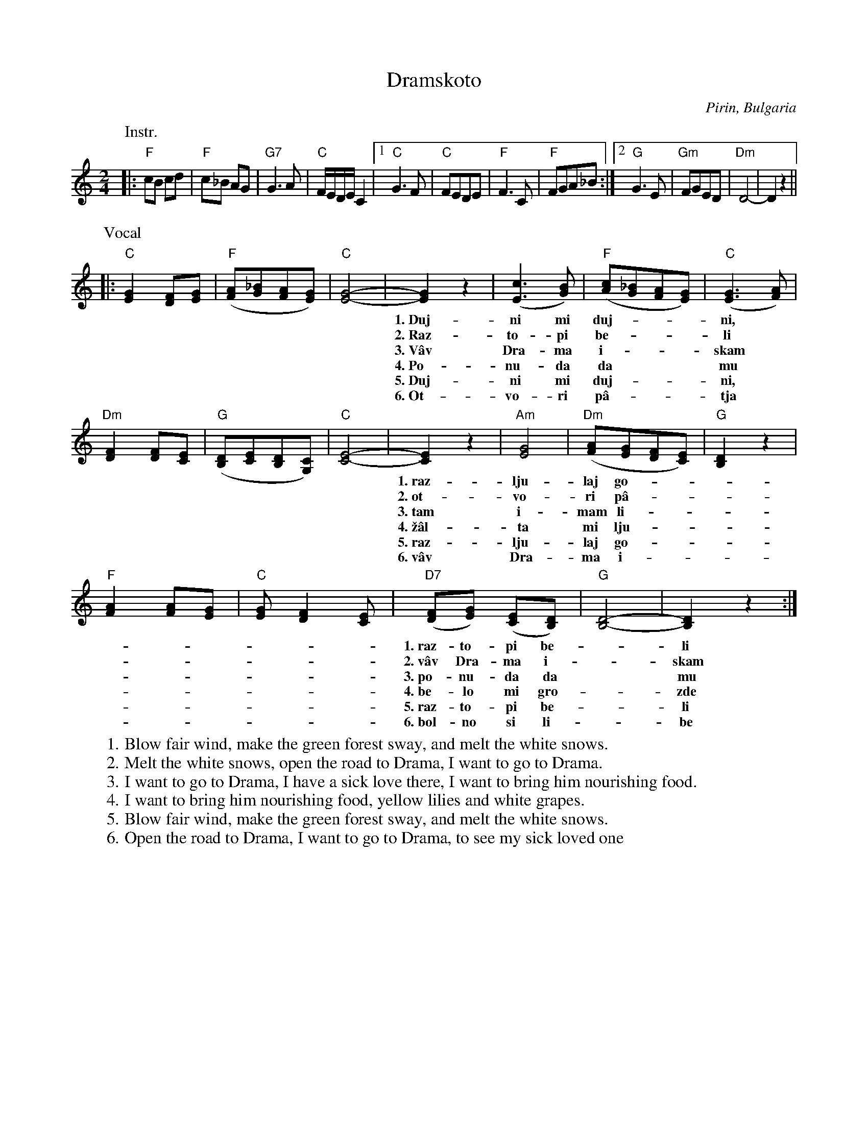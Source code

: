 X: 1
T: Dramskoto
R: pravo
O: Pirin, Bulgaria
S: Transcription by Tom Pixton, 2006
Z: 2012 John Chambers <jc:trillian.mit.edu>
N: Adjusted staff ends to match phrasing of lyrics.
M: 2/4
L: 1/8
K: C
P:Instr.
|:\
"F"cB cd | "F"c_B AG | "G7"G3 A | "C"F/E/D/E/ C2 |\
[1 "C"G3 F | "C"FEDE | "F"F3 C | "F"FGA_B :|\
[2 "G"G3 E | "Gm"FGED | "Dm"D4- | D2 z2 ||
%
P:Vocal
|: "C"[G2E2] [FD][GE] | "F"([AF][_BG][AF][GE]) | "C"[G4E4]- |\
   [G2E2] z2 | ([c3E3] [BG]) | "F"([cA][_BG][AF][GE]) | ("C"[G3E3] [AF]) |
w: 1.~Duj-ni mi duj-***ni,* bel* ve-***tre,*
w: 2.~Raz-to-pi be-***li* sne-*go-***ve,*
w: 3.~V\^av Dra-ma i-***skam* da* i-***da,*
w: 4.~Po-nu-da da*** mu* za-*ne-***sa,*
w: 5.~Duj-ni mi duj-***ni,* bel* ve-***tre,*
w: 6.~Ot-vo-ri p\^a-***tja* za* Dra-***ma,*
%
"Dm"[F2D2] [FD][EC] | "G"([DB,][EC][DB,][CG,]) | "C"[E4C4]- |\
[E2C2]z2 | "Am"[G4E4] | "Dm"([AF][GE][FD][EC]) | "G"[D2B,2]z2 |
w: 1.~raz-lju-laj go-***ra* ze-le-***na,
w: 2.~ot-vo-ri p\^a-***tja* za Dra-***ma,
w: 3.~tam i-mam li-***be* bol-ni\vc-***ko,
w: 4.~\vz\^al-ta mi lju-***lja* cve-tja-***tot,
w: 5.~raz-lju-laj go-***ra* ze-le-***na,
w: 6.~v\^av Dra-ma i-***skam* da i-***da,
%
%
 "F"[A2F2] [AF][GE] | "C"[GE] [F2D2] [EC] |\
"D7"([FD][GE]) ([EC][DB,]) | "G"[D4B,4]- | [D2B,2] z2 :|
w: 1.~raz-to-pi be-*li sne-*go-*ve.*
w: 2.~v\^av Dra-ma i-*skam da* i-*da.*
w: 3.~po-nu-da da* mu za-*ne-*sa.*
w: 4.~be-lo mi gro-*zde cvi-*stja-*ta.*
w: 5.~raz-to-pi be-*li sne-*go-*ve.*
w: 6.~bol-no si li-*be da* vi-*dam.*
%
%
W: 1. Blow fair wind, make the green forest sway, and melt the white snows.
W: 2. Melt the white snows, open the road to Drama, I want to go to Drama.
W: 3. I want to go to Drama, I have a sick love there, I want to bring him nourishing food.
W: 4. I want to bring him nourishing food, yellow lilies and white grapes.
W: 5. Blow fair wind, make the green forest sway, and melt the white snows.
W: 6. Open the road to Drama, I want to go to Drama, to see my sick loved one
